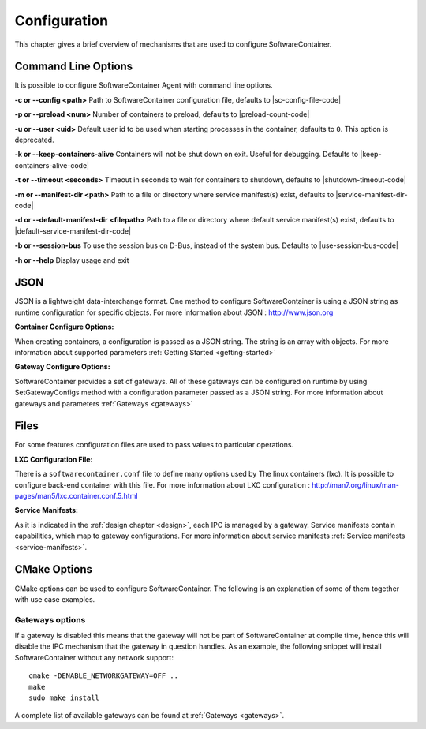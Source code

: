 .. _configuration:

Configuration
*************

This chapter gives a brief overview of mechanisms that are used to configure SoftwareContainer.

.. _cmd_options:

Command Line Options
====================
It is possible to configure SoftwareContainer Agent with command line options.

**-c or --config <path>** Path to SoftwareContainer configuration file, defaults to |sc-config-file-code|

**-p or --preload <num>** Number of containers to preload, defaults to |preload-count-code|

**-u or --user <uid>** Default user id to be used when starting processes in the container, defaults to ``0``.
This option is deprecated.

**-k or --keep-containers-alive** Containers will not be shut down on exit. Useful for debugging.
Defaults to |keep-containers-alive-code|

**-t or --timeout <seconds>** Timeout in seconds to wait for containers to shutdown,
defaults to |shutdown-timeout-code|

**-m or --manifest-dir <path>** Path to a file or directory where service manifest(s) exist,
defaults to |service-manifest-dir-code|

**-d or --default-manifest-dir <filepath>** Path to a file or directory where default service manifest(s) exist,
defaults to |default-service-manifest-dir-code|

**-b or --session-bus** To use the session bus on D-Bus, instead of the system bus. Defaults to |use-session-bus-code|

**-h or --help** Display usage and exit


.. _json_conf:

JSON
====
JSON is a lightweight data-interchange format. One method to configure SoftwareContainer is using
a JSON string as runtime configuration for specific objects.
For more information about JSON : http://www.json.org

:Container Configure Options:

When creating containers, a configuration is passed as a JSON string. The string is an array with
objects. For more information about supported parameters :ref:`Getting Started <getting-started>`

:Gateway Configure Options:

SoftwareContainer provides a set of gateways. All of these gateways can be configured on
runtime by using SetGatewayConfigs method with a configuration parameter passed as a JSON
string. For more information about gateways and parameters :ref:`Gateways <gateways>`

Files
=====
For some features configuration files are used to pass values to particular operations.

:LXC Configuration File:

There is a ``softwarecontainer.conf`` file to define many options used by The linux containers (lxc).
It is possible to configure back-end container with this file. For more information about LXC
configuration : http://man7.org/linux/man-pages/man5/lxc.container.conf.5.html

:Service Manifests:

As it is indicated in the :ref:`design chapter <design>`, each IPC is managed by a gateway. Service
manifests contain capabilities, which map to gateway configurations. For more information about
service manifests :ref:`Service manifests <service-manifests>`.


CMake Options
=============

CMake options can be used to configure SoftwareContainer. The following is an explanation of some
of them together with use case examples.

Gateways options
----------------
If a gateway is disabled this means that the gateway will not be part of SoftwareContainer at
compile time, hence this will disable the IPC mechanism that the gateway in question handles.
As an example, the following snippet will install SoftwareContainer without any network support::

    cmake -DENABLE_NETWORKGATEWAY=OFF ..
    make
    sudo make install

A complete list of available gateways can be found at :ref:`Gateways <gateways>`.
